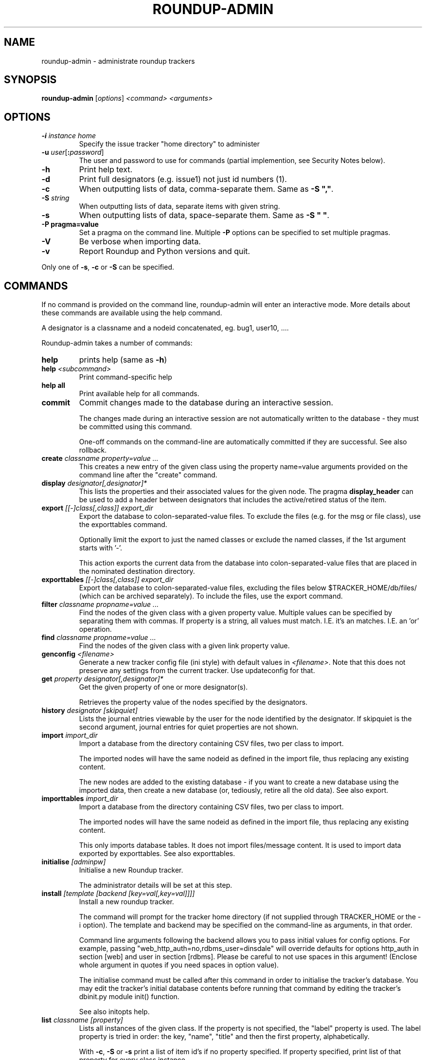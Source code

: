 .TH ROUNDUP-ADMIN 1 "24 January 2003"
.SH NAME
roundup-admin \- administrate roundup trackers
.SH SYNOPSIS
\fBroundup-admin\fP [\fIoptions\fP] \fI<command>\fP \fI<arguments>\fP
.SH OPTIONS
.TP
\fB-i\fP \fIinstance home\fP
Specify the issue tracker "home directory" to administer
.TP
\fB-u\fP \fIuser\fP[\fB:\fP\fIpassword\fP]
The user and password to use for commands (partial implemention, see
Security Notes below).
.TP
\fB-h\fP
Print help text.
.TP
\fB-d\fP
Print full designators (e.g. issue1) not just id numbers (1).
.TP
\fB-c\fP
When outputting lists of data, comma-separate them. Same as
\fB-S ","\fP.
.TP
\fB-S\fP \fIstring\fP
When outputting lists of data, separate items with given string.
.TP
\fB-s\fP
When outputting lists of data, space-separate them. Same as
\fB-S " "\fP.
.TP
\fB-P pragma=value\fP
Set a pragma on the command line. Multiple \fB-P\fP options can be
specified to set multiple pragmas.
.TP
\fB-V\fP
Be verbose when importing data.
.TP
\fB-v\fP
Report Roundup and Python versions and quit.
.PP
Only one of \fB-s\fP, \fB-c\fP or \fB-S\fP can be specified.
.SH COMMANDS
If no command is provided on the command line, roundup-admin will
enter an interactive mode. More details about these commands are
available using the help command.

A designator is a classname and a nodeid concatenated,
eg. bug1, user10, .... 

Roundup-admin takes a number of commands:
.TP
\fBhelp\fP
prints help (same as \fB-h\fP)
.TP
\fBhelp\fP \fI<subcommand>\fP
Print command-specific help
.TP
\fBhelp all\fP
Print available help for all commands.
.TP
\fBcommit\fP
Commit changes made to the database during an interactive session.

The changes made during an interactive session are not
automatically written to the database - they must be committed
using this command.

One-off commands on the command-line are automatically committed if
they are successful. See also rollback.
.TP
\fBcreate\fP \fIclassname property=value ...\fP
This creates a new entry of the given class using the property
name=value arguments provided on the command line after the "create"
command.
.TP
\fBdisplay\fP \fIdesignator[,designator]*\fP
This lists the properties and their associated values for the given
node. The pragma \fBdisplay_header\fP can be used to add a header
between designators that includes the active/retired status of
the item.
.TP
\fBexport\fP \fI[[-]class[,class]] export_dir\fP
Export the database to colon-separated-value files.
To exclude the files (e.g. for the msg or file class),
use the exporttables command.

Optionally limit the export to just the named classes
or exclude the named classes, if the 1st argument starts with '-'.

This action exports the current data from the database into
colon-separated-value files that are placed in the nominated
destination directory.
.TP
\fBexporttables\fP \fI[[-]class[,class]] export_dir\fP
Export the database to colon-separated-value files, excluding the
files below $TRACKER_HOME/db/files/ (which can be archived separately).
To include the files, use the export command.
.TP
\fBfilter\fP \fIclassname propname=value ...\fP
Find the nodes of the given class with a given property value.
Multiple values can be specified by separating them with commas.
If property is a string, all values must match. I.E. it's an
'and' operation. If the property is a link/multilink any value
matches. I.E. an 'or' operation.
.TP
\fBfind\fP \fIclassname propname=value ...\fP
Find the nodes of the given class with a given link property value.
.TP
\fBgenconfig\fP \fI<filename>\fP
Generate a new tracker config file (ini style) with default values
in \fI<filename>\fP. Note that this does not preserve any settings from
the current tracker. Use updateconfig for that.
.TP
\fBget\fP \fIproperty designator[,designator]*\fP
Get the given property of one or more designator(s).

Retrieves the property value of the nodes specified
by the designators.

.TP
\fBhistory\fP \fIdesignator [skipquiet]\fP
Lists the journal entries viewable by the user for the
node identified by the designator. If skipquiet is the
second argument, journal entries for quiet properties
are not shown.
.TP
\fBimport\fP \fIimport_dir\fP
Import a database from the directory containing CSV files,
two per class to import.

The imported nodes will have the same nodeid as defined in the
import file, thus replacing any existing content.

The new nodes are added to the existing database - if you want to
create a new database using the imported data, then create a new
database (or, tediously, retire all the old data). See also export.
.TP
\fBimporttables\fP \fIimport_dir\fP
Import a database from the directory containing CSV files,
two per class to import.

The imported nodes will have the same nodeid as defined in the
import file, thus replacing any existing content.

This only imports database tables. It does not import files/message
content.  It is used to import data exported by exporttables. See also
exporttables.
.TP
\fBinitialise\fP \fI[adminpw]\fP
Initialise a new Roundup tracker.

The administrator details will be set at this step.
.TP
\fBinstall\fP \fI[template [backend [key=val[,key=val]]]]\fP
Install a new roundup tracker.

The command will prompt for the tracker home directory
(if not supplied through TRACKER_HOME or the -i option).
The template and backend may be specified on the command-line
as arguments, in that order.

Command line arguments following the backend allows you to
pass initial values for config options.  For example, passing
"web_http_auth=no,rdbms_user=dinsdale" will override defaults
for options http_auth in section [web] and user in section [rdbms].
Please be careful to not use spaces in this argument! (Enclose
whole argument in quotes if you need spaces in option value).

The initialise command must be called after this command in order
to initialise the tracker's database. You may edit the tracker's
initial database contents before running that command by editing
the tracker's dbinit.py module init() function.

See also initopts help.

.TP
\fBlist\fP \fIclassname [property]\fP
Lists all instances of the given class. If the property is not
specified, the  "label" property is used. The label property is
tried in order: the key, "name", "title" and then the first
property, alphabetically.

With \fB-c\fP, \fB-S\fP or \fB-s\fP print a list of item id's if no
property specified.  If property specified, print list of that
property for every class instance.

The pragma \fBshow_retired\fP can be used to print only retired items
or to print retired and active items. The default is to print only
active items.
.TP
\fBmigrate\fP
Update a tracker's database to be compatible with the Roundup
codebase.

You should run the "migrate" command for your tracker once you've
installed the latest codebase. 

Do this before you use the web, command-line or mail interface and
before any users access the tracker.

This command will respond with either "Tracker updated" (if you've
not previously run it on an RDBMS backend) or "No migration action
required" (if you have run it, or have used another interface to the
tracker, or possibly because you are using anydbm).

It's safe to run this even if it's not required, so just get into
the habit.
.TP
\fBpack\fP \fIperiod | date\fP
Remove journal entries older than a period of time specified or
before a certain date.
.TP
\fBperftest\fP \fI[mode] [arguments]*\fP
Run performance test. For example test the effect
of changing password hashing parameters.
.TP
\fBpragma\fP \fIsetting=value\fP|\fBlist\fP
Set internal settings to a value. E.G.

     pragma verbose=True
     pragma verbose=yes
     pragma verbose=on
     pragma verbose=1

will turn on verbose mode for roundup-admin.

     pragma list

will show all settings and their current values. If verbose
is enabled hidden settings and descriptions will be shown.
.TP
\fBreindex\fP \fI[classname|classname:#-#|designator]*\fP This will
re-generate the search indexes for a tracker. You can specify a
specific item (or items) (e.g. issue23), range(s) of items
(e.g. issue:1-1000), class(es) (e.g. issue) or reindex all items in
the database if no arguments are supplied.
.TP
\fBrestore\fP \fIdesignator[,designator]*\fP
Restore the retired node specified by designator.

The given nodes will become available for users again.
.TP
\fBretire\fP \fIdesignator[,designator]*\fP
This action indicates that a particular node is not to be retrieved
by the list or find commands, and its key value may be re-used. See
also restore.
.TP
\fBrollback\fP
Undo all changes that are pending commit to the database.

The changes made during an interactive session are not
automatically written to the database - they must be committed
manually. This command undoes all those changes, so a commit
immediately after would make no changes to the database.
.TP
\fBsecurity\fP \fI[Role name]\fP
Display the Permissions available to one or all Roles.
.TP
\fBset\fP \fIitems property=value property=value ...\fP
Set the given properties of one or more items(s).

The items are specified as a class or as a comma-separated
list of item designators (ie "designator[,designator,...]").

This command sets the properties to the values for all designators
given. If the value is missing (ie. "property=") then the property
is un-set. If the property is a multilink, you specify the linked
ids for the multilink as comma-separated numbers (ie "1,2,3").
.TP
\fBspecification\fP \fIclassname\fP
Show the properties for a classname.
.TP
\fBtemplates\fP \fI[trace_search]]\fP
Lists the names, location and description of all known templates.
.TP
\fBtable\fP \fIclassname [property[,property]*]\fP
Lists all instances of the given class. If the properties are not
specified, all properties are displayed. By default, the column
widths are the width of the largest value.

The pragma \fBshow_retired\fP can be used to print only retired items
or to print retired and active items. The default is to print only
active items.
.TP
\fBupdateconfig\fP \fI<filename>\fP
This is used when updating software. It merges the \fBconfig.ini\fP
from the tracker with new settings from the new software. The
merged/updated config file is written to \fI<filename>\fP.
.PP
Commands may be abbreviated as long as the abbreviation
matches only one command, e.g. l == li == lis == list.

.SH READLINE SUPPORT

You can edit the command line and interact with history in
roundup-admin's interactive mode. On Linux like systems, GNU Readline
is required. On Mac's libedit can be used as well. On Windows
pyreadline3 is required. See:
https://docs.python.org/3/library/readline.html for details on
readline.

Roundup-admin will save the history between roundup-admin
sessions. The commands are saved to the \fB.roundup_admin_history\fP
file in the user's home directory.  You can set the pragma
\fBhistory_length\fP on the roundup-admin command line to change the
amount of available and stored history for the session.

If you are using GNU readline, you can persistently change the history
size by adding: \fBset history-size 100\fP to the init file
\fB.roundup_admin_rlrc\fP located in the user's home directory.

Mac users using libedit should be able to persistently save history
and set the history size by adding \fBhistory size 100\fP.

Users of pyreadline3 can use: \fBhistory_length(100)\fP.

.SH SECURITY NOTES

The \fB-u user\fP setting does not currently operate like a
user logging in via the web. The user running roundup-admin
must have read access to the tracker home directory. As a
result the user has access to the files and the database
info contained in config.ini.

Using \fB-u user\fP sets the actor/user parameter in the
journal. Changes that are made are attributed to that
user. The password is ignored if provided. Any existing
username has full access to the data just like the admin
user. This is an area for further development so that
roundup-admin could be used with sudo to provide secure
command line access to a tracker.

.SH ENVIRONMENT VARIABLES

.TP
\fBROUNDUP_LOGIN\fP
Provides an alternate way to set the user.

.SH FURTHER HELP
 roundup-admin -h
 roundup-admin help                       -- this help
 roundup-admin help <command>             -- command-specific help
 roundup-admin help all                   -- all available help
.SH AUTHOR
This manpage was written by Bastian Kleineidam
<calvin@debian.org> for the Debian distribution of roundup.

The main author of roundup is Richard Jones
<richard@users.sourceforge.net>.
